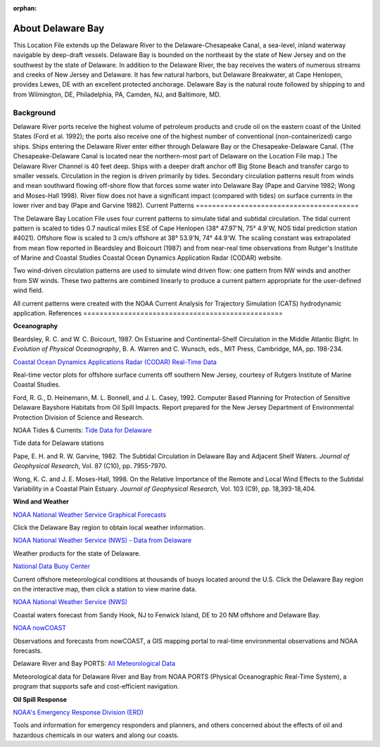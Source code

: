 :orphan:

.. _delaware_bay_tech:

About Delaware Bay
^^^^^^^^^^^^^^^^^^^^^^^^^^^^^^^^^^^^^^^^^^^
This Location File extends up the Delaware River to the Delaware-Chesapeake Canal, a sea-level, inland waterway navigable by deep-draft vessels. Delaware Bay is bounded on the northeast by the state of New Jersey and on the southwest by the state of Delaware. In addition to the Delaware River, the bay receives the waters of numerous streams and creeks of New Jersey and Delaware. It has few natural harbors, but Delaware Breakwater, at Cape Henlopen, provides Lewes, DE with an excellent protected anchorage. Delaware Bay is the natural route followed by shipping to and from Wilmington, DE, Philadelphia, PA, Camden, NJ, and Baltimore, MD. 


Background
===========================

Delaware River ports receive the highest volume of petroleum products and crude oil on the eastern coast of the United States (Ford et al. 1992); the ports also receive one of the highest number of conventional (non-containerized) cargo ships. Ships entering the Delaware River enter either through Delaware Bay or the Chesapeake-Delaware Canal. (The Chesapeake-Delaware Canal is located near the northern-most part of Delaware on the Location File map.) The Delaware River Channel is 40 feet deep. Ships with a deeper draft anchor off Big Stone Beach and transfer cargo to smaller vessels.
Circulation in the region is driven primarily by tides. Secondary circulation patterns result from winds and mean southward flowing off-shore flow that forces some water into Delaware Bay (Pape and Garvine 1982; Wong and Moses-Hall 1998). River flow does not have a significant impact (compared with tides) on surface currents in the lower river and bay (Pape and Garvine 1982).
Current Patterns
========================================

The Delaware Bay Location File uses four current patterns to simulate tidal and subtidal circulation. The tidal current pattern is scaled to tides 0.7 nautical miles ESE of Cape Henlopen (38° 47.97'N, 75° 4.9'W, NOS tidal prediction station #4021). Offshore flow is scaled to 3 cm/s offshore at 38° 53.9'N, 74° 44.9'W. The scaling constant was extrapolated from mean flow reported in Beardsley and Boicourt (1987) and from near-real time observations from Rutger's Institute of Marine and Coastal Studies Coastal Ocean Dynamics Application Radar (CODAR) website.

Two wind-driven circulation patterns are used to simulate wind driven flow: one pattern from NW winds and another from SW winds. These two patterns are combined linearly to produce a current pattern appropriate for the user-defined wind field.

All current patterns were created with the NOAA Current Analysis for Trajectory Simulation (CATS) hydrodynamic application.
References
=================================================


**Oceanography**

Beardsley, R. C. and W. C. Boicourt, 1987. On Estuarine and Continental-Shelf Circulation in the Middle Atlantic Bight. In *Evolution of Physical Oceanography*, B. A. Warren and C. Wunsch, eds., MIT Press, Cambridge, MA, pp. 198-234.


.. _Coastal Ocean Dynamics Applications Radar (CODAR) Real-Time Data: http://marine.rutgers.edu/mrs/codar/real-time/real_time.html

`Coastal Ocean Dynamics Applications Radar (CODAR) Real-Time Data`_

Real-time vector plots for offshore surface currents off southern New Jersey, courtesy of Rutgers Institute of Marine Coastal Studies.


Ford, R. G., D. Heinemann, M. L. Bonnell, and J. L. Casey, 1992. Computer Based Planning for Protection of Sensitive Delaware Bayshore Habitats from Oil Spill Impacts. Report prepared for the New Jersey Department of Environmental Protection Division of Science and Research.


.. _Tide Data for Delaware: http://www.tidesandcurrents.noaa.gov/tide_predictions.html?gid=1395#listing

NOAA Tides & Currents: `Tide Data for Delaware`_

Tide data for Delaware stations


Pape, E. H. and R. W. Garvine, 1982. The Subtidal Circulation in Delaware Bay and Adjacent Shelf Waters. *Journal of Geophysical Research*, Vol. 87 (C10), pp. 7955-7970.

Wong, K. C. and J. E. Moses-Hall, 1998. On the Relative Importance of the Remote and Local Wind Effects to the Subtidal Variability in a Coastal Plain Estuary. *Journal of Geophysical Research*, Vol. 103 (C9), pp. 18,393-18,404.

**Wind and Weather**

.. _NOAA National Weather Service Graphical Forecasts: http://www.weather.gov/forecasts/graphical/sectors/

`NOAA National Weather Service Graphical Forecasts`_

Click the Delaware Bay region to obtain local weather information.


.. _NOAA National Weather Service (NWS) - Data from Delaware: http://www.nws.noaa.gov/view/states.php?state=DE

`NOAA National Weather Service (NWS) - Data from Delaware`_

Weather products for the state of Delaware.


.. _National Data Buoy Center: http://www.ndbc.noaa.gov/

`National Data Buoy Center`_

Current offshore meteorological conditions at thousands of buoys located around the U.S. Click the Delaware Bay region on the interactive map, then click a station to view marine data.


.. _NOAA National Weather Service (NWS): http://weather.noaa.gov/cgi-bin/fmtbltn.pl?file=forecasts/marine/coastal/an/anz430.txt&title=Bays+and+Inlets%3CBR%3EDelaware+Bay

`NOAA National Weather Service (NWS)`_

Coastal waters forecast from Sandy Hook, NJ to Fenwick Island, DE to 20 NM offshore and Delaware Bay. 


.. _NOAA nowCOAST: http://nowcoast.noaa.gov/?BOX=-76.55:38.70:-73.61:40.24&VisibleLayerIDs=fcst_pg_coz

`NOAA nowCOAST`_

Observations and forecasts from nowCOAST, a GIS mapping portal to real-time environmental observations and NOAA forecasts.


.. _All Meteorological Data: http://www.co-ops.nos.noaa.gov/dbports/dbAllMET.html

Delaware River and Bay PORTS: `All Meteorological Data`_

Meteorological data for Delaware River and Bay from NOAA PORTS (Physical Oceanographic Real-Time System), a program that supports safe and cost-efficient navigation.


**Oil Spill Response**

.. _NOAA's Emergency Response Division (ERD): http://response.restoration.noaa.gov

`NOAA's Emergency Response Division (ERD)`_

Tools and information for emergency responders and planners, and others concerned about the effects of oil and hazardous chemicals in our waters and along our coasts.
